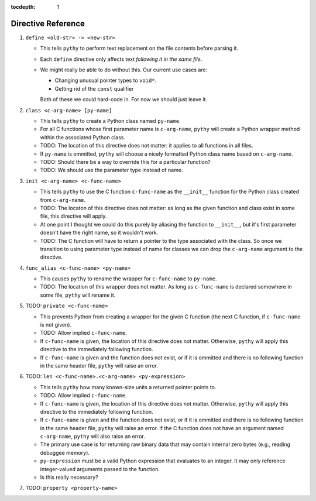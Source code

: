:tocdepth: 1

Directive Reference
===================

#. ``define <old-str> -> <new-str>``

   * This tells ``pythy`` to perform text replacement on the file
     contents before parsing it.
   * Each ``define`` directive only affects text *following it in the
     same file*.
   * We might really be able to do without this. Our current use cases
     are:

     * Changing unusual pointer types to ``void*``.
     * Getting rid of the ``const`` qualifier

     Both of these we could hard-code in. For now we should just leave
     it.

#. ``class <c-arg-name> [py-name]``

   * This tells ``pythy`` to create a Python class named ``py-name``.
   * For all C functions whose first parameter name is ``c-arg-name``,
     ``pythy`` will create a Python wrapper method within the
     associated Python class.
   * TODO: The location of this directive does not matter: it applies to
     all functions in all files.
   * If ``py-name`` is ommitted, ``pythy`` will choose a nicely
     formatted Python class name based on ``c-arg-name``.
   * TODO: Should there be a way to override this for a particular
     function?
   * TODO: We should use the parameter type instead of name.

#. ``init <c-arg-name> <c-func-name>``

   * This tells ``pythy`` to use the C function ``c-func-name``
     as the ``__init__`` function for the Python class created from
     ``c-arg-name``.
   * TODO: The locaton of this directive does not matter: as long as the
     given function and class exist in some file, this directive will
     apply.
   * At one point I thought we could do this purely by aliasing the
     function to ``__init__``, but it's first parameter doesn't have the
     right name, so it wouldn't work.
   * TODO: The C function will have to return a pointer to the type
     associated with the class. So once we transition to using parameter
     type instead of name for classes we can drop the ``c-arg-name``
     argument to the directive.

#. ``func_alias <c-func-name> <py-name>``

   * This causes ``pythy`` to rename the wrapper for ``c-func-name`` to
     ``py-name``.
   * TODO: The location of this wrapper does not matter. As long as
     ``c-func-name`` is declared somewhere in some file, ``pythy`` will
     rename it.

#. TODO: ``private <c-func-name>``

   * This prevents Python from creating a wrapper for the given C
     function (the next C function, if ``c-func-name`` is not given).
   * TODO: Allow implied ``c-func-name``.
   * If ``c-func-name`` is given, the location of this directive does
     not matter. Otherwise, ``pythy`` will apply this directive to the
     immediately following function.
   * If ``c-func-name`` is given and the function does not exist, or if
     it is ommitted and there is no following function in the same
     header file, ``pythy`` will raise an error.

#. TODO: ``len <c-func-name>.<c-arg-name> <py-expression>``

   * This tells ``pythy`` how many known-size units a returned pointer
     points to.
   * TODO: Allow implied ``c-func-name``.
   * If ``c-func-name`` is given, the location of this directive does
     not matter. Otherwise, ``pythy`` will apply this directive to the
     immediately following function.
   * If ``c-func-name`` is given and the function does not exist, or if
     it is ommitted and there is no following function in the same
     header file, ``pythy`` will raise an error. If the C function does
     not have an argument named ``c-arg-name``, ``pythy`` will also
     raise an error.
   * The primary use case is for returning raw binary data that may
     contain internal zero bytes (e.g., reading debuggee memory).
   * ``py-expression`` must be a valid Python expression that evaluates
     to an integer. It may only reference integer-valued arguments
     passed to the function.
   * Is this really necessary?

#. TODO: ``property <property-name>``
